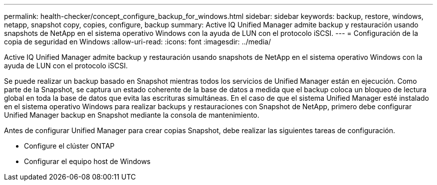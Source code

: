---
permalink: health-checker/concept_configure_backup_for_windows.html 
sidebar: sidebar 
keywords: backup, restore, windows, netapp, snapshot copy, copies, configure, backup 
summary: Active IQ Unified Manager admite backup y restauración usando snapshots de NetApp en el sistema operativo Windows con la ayuda de LUN con el protocolo iSCSI. 
---
= Configuración de la copia de seguridad en Windows
:allow-uri-read: 
:icons: font
:imagesdir: ../media/


[role="lead"]
Active IQ Unified Manager admite backup y restauración usando snapshots de NetApp en el sistema operativo Windows con la ayuda de LUN con el protocolo iSCSI.

Se puede realizar un backup basado en Snapshot mientras todos los servicios de Unified Manager están en ejecución. Como parte de la Snapshot, se captura un estado coherente de la base de datos a medida que el backup coloca un bloqueo de lectura global en toda la base de datos que evita las escrituras simultáneas. En el caso de que el sistema Unified Manager esté instalado en el sistema operativo Windows para realizar backups y restauraciones con Snapshot de NetApp, primero debe configurar Unified Manager backup en Snapshot mediante la consola de mantenimiento.

Antes de configurar Unified Manager para crear copias Snapshot, debe realizar las siguientes tareas de configuración.

* Configure el clúster ONTAP
* Configurar el equipo host de Windows

